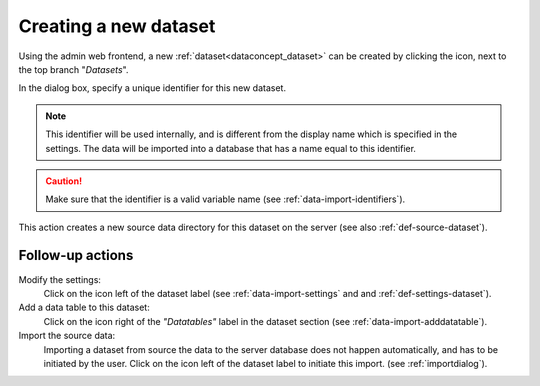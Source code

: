 .. |buttonnew| image:: /buttons/new.png
.. |buttonedit| image:: /buttons/edit.png
.. |buttonrun| image:: /buttons/run.png

.. _data-import-adddataset:

Creating a new dataset
----------------------

Using the admin web frontend, a new :ref:`dataset<dataconcept_dataset>` can be created by clicking the |buttonnew| icon, next to the top branch "*Datasets*".

In the dialog box, specify a unique identifier for this new dataset.

.. Note::
   This identifier will be used internally, and is different from the display name which is specified in the settings.
   The data will be imported into a database that has a name equal to this identifier.

.. Caution::
   Make sure that the identifier is a valid variable name (see :ref:`data-import-identifiers`).

This action creates a new source data directory for this dataset on the server (see also :ref:`def-source-dataset`).

Follow-up actions
~~~~~~~~~~~~~~~~~

Modify the settings:
  Click on the |buttonedit| icon left of the dataset label
  (see :ref:`data-import-settings` and  and :ref:`def-settings-dataset`).

Add a data table to this dataset:
  Click on the |buttonnew| icon right of the *"Datatables"* label in the dataset section
  (see :ref:`data-import-adddatatable`).

Import the source data:
  Importing a dataset from source the data to the server database does not happen automatically, and has to be initiated by the user.
  Click on the |buttonrun| icon left of the dataset label to initiate this import.
  (see :ref:`importdialog`).